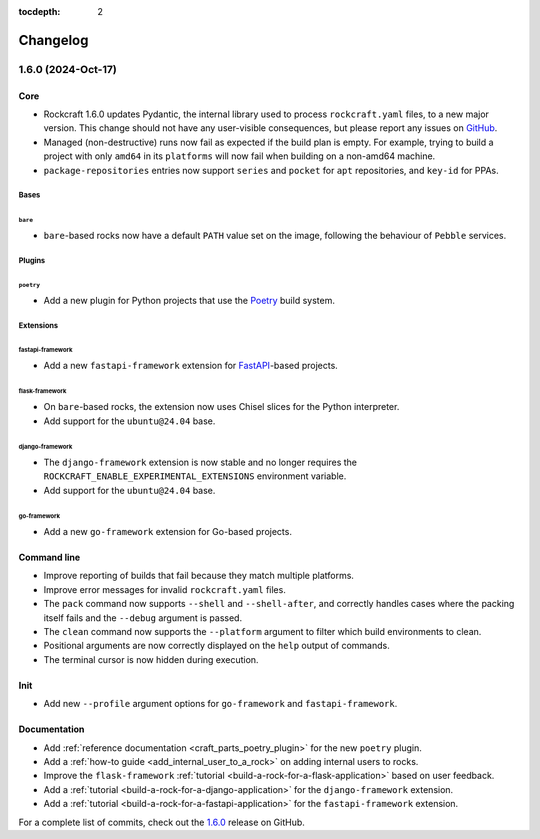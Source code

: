 :tocdepth: 2

.. Check out the bottom of the page for the release template

Changelog
*********

1.6.0 (2024-Oct-17)
-------------------

Core
====

- Rockcraft 1.6.0 updates Pydantic, the internal library
  used to process ``rockcraft.yaml`` files, to a new major version. This change
  should not have any user-visible consequences, but please report any issues on
  `GitHub <https://github.com/canonical/rockcraft/issues>`_.
- Managed (non-destructive) runs now fail as expected if the build plan is
  empty. For example, trying to build a project with only ``amd64`` in its
  ``platforms`` will now fail when building on a non-amd64
  machine.
- ``package-repositories`` entries now support ``series`` and ``pocket`` for
  ``apt`` repositories, and ``key-id`` for PPAs.

Bases
#####

``bare``
""""""""

- ``bare``-based rocks now have a default ``PATH`` value set on the image,
  following the behaviour of ``Pebble`` services.

Plugins
#######

``poetry``
""""""""""

- Add a new plugin for Python projects that use the `Poetry`_ build system.

Extensions
##########

fastapi-framework
"""""""""""""""""

- Add a new ``fastapi-framework`` extension for `FastAPI`_-based projects.

flask-framework
"""""""""""""""

- On ``bare``-based rocks, the extension now uses Chisel slices for the Python
  interpreter.
- Add support for the ``ubuntu@24.04`` base.

django-framework
""""""""""""""""

- The ``django-framework`` extension is now stable and no longer requires the
  ``ROCKCRAFT_ENABLE_EXPERIMENTAL_EXTENSIONS`` environment variable.
- Add support for the ``ubuntu@24.04`` base.

go-framework
""""""""""""

- Add a new ``go-framework`` extension for Go-based projects.

Command line
============

- Improve reporting of builds that fail because they match multiple platforms.
- Improve error messages for invalid ``rockcraft.yaml`` files.
- The ``pack`` command now supports ``--shell`` and ``--shell-after``, and
  correctly handles cases where the packing itself fails and the ``--debug``
  argument is passed.
- The ``clean`` command now supports the ``--platform`` argument to filter which
  build environments to clean.
- Positional arguments are now correctly displayed on the ``help`` output of
  commands.
- The terminal cursor is now hidden during execution.

Init
====

- Add new ``--profile`` argument options for ``go-framework`` and
  ``fastapi-framework``.

Documentation
=============

- Add :ref:`reference documentation <craft_parts_poetry_plugin>` for the new
  ``poetry`` plugin.
- Add a :ref:`how-to guide <add_internal_user_to_a_rock>` on adding internal
  users to rocks.
- Improve the ``flask-framework``
  :ref:`tutorial <build-a-rock-for-a-flask-application>` based on user feedback.
- Add a :ref:`tutorial <build-a-rock-for-a-django-application>` for the
  ``django-framework`` extension.
- Add a :ref:`tutorial <build-a-rock-for-a-fastapi-application>` for the
  ``fastapi-framework`` extension.

For a complete list of commits, check out the `1.6.0`_ release on GitHub.


.. _FastAPI:        https://fastapi.tiangolo.com
.. _Poetry:         https://python-poetry.org

.. _1.6.0:          https://github.com/canonical/rockcraft/releases/tag/1.6.0

..
  release template:

  X.Y.Z (YYYY-MMM-DD)
  -------------------

  Core
  ====

  # for everything related to the lifecycle of packing a rock

  Bases
  #####

  <ubuntu@xx.xx>
  """"""""""""""
  (order from newest base to oldest base)

  Plugins
  #######

  <plugin>
  """"""""

  Extensions
  ##########

  <extension>
  """""""""""

  Metadata
  ########

  Sources
  #######


  Command line
  ============

  # for command line and UX changes

  Init
  ====


  Documentation
  =============

  For a complete list of commits, check out the `X.Y.Z`_ release on GitHub.
